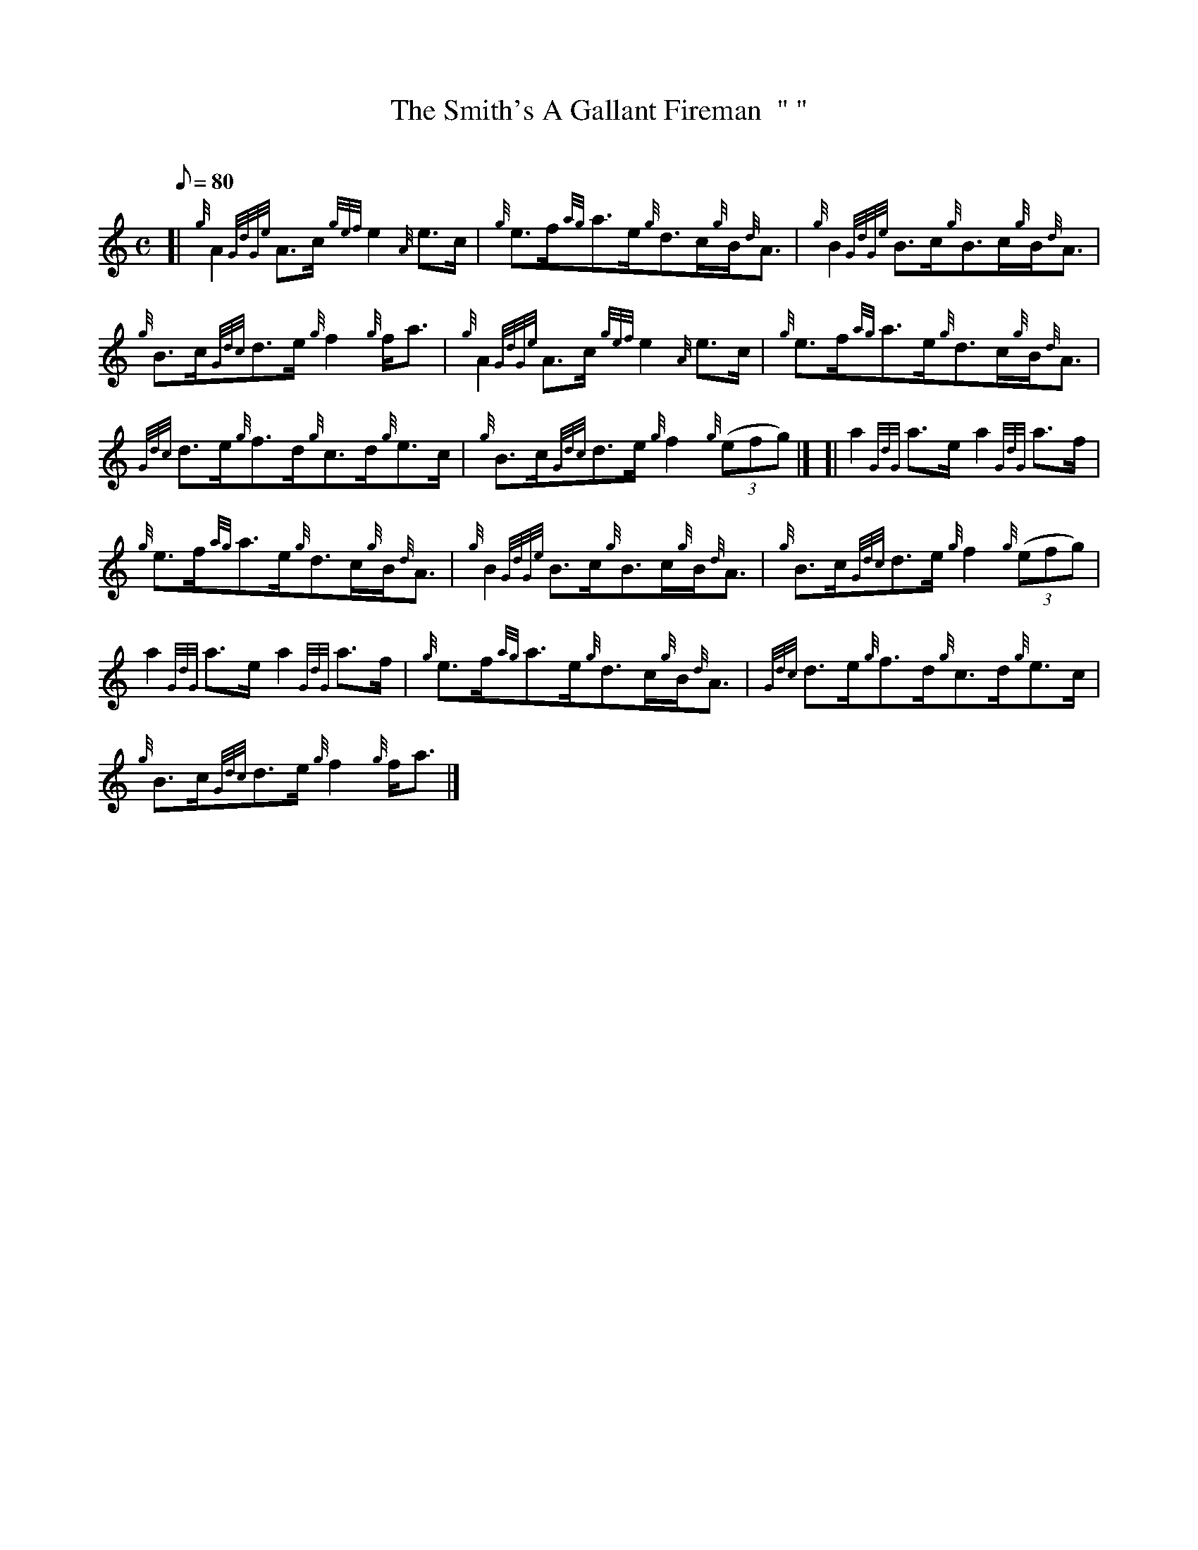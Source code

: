 X: 1
T:The Smith's A Gallant Fireman  "	"
M:C
L:1/8
Q:80
C:
S:Strathspey
K:HP
[| {g}A2{GdGe}A3/2c/2{gef}e2{A}e3/2c/2|
{g}e3/2f/2{ag}a3/2e/2{g}d3/2c/2{g}B/2{d}A3/2|
{g}B2{GdGe}B3/2c/2{g}B3/2c/2{g}B/2{d}A3/2|  !
{g}B3/2c/2{Gdc}d3/2e/2{g}f2{g}f/2a3/2|
{g}A2{GdGe}A3/2c/2{gef}e2{A}e3/2c/2|
{g}e3/2f/2{ag}a3/2e/2{g}d3/2c/2{g}B/2{d}A3/2|  !
{Gdc}d3/2e/2{g}f3/2d/2{g}c3/2d/2{g}e3/2c/2|
{g}B3/2c/2{Gdc}d3/2e/2{g}f2{g}((3efg)|] [|
a2{GdG}a3/2e/2a2{GdG}a3/2f/2|  !
{g}e3/2f/2{ag}a3/2e/2{g}d3/2c/2{g}B/2{d}A3/2|
{g}B2{GdGe}B3/2c/2{g}B3/2c/2{g}B/2{d}A3/2|
{g}B3/2c/2{Gdc}d3/2e/2{g}f2{g}((3efg)|  !
a2{GdG}a3/2e/2a2{GdG}a3/2f/2|
{g}e3/2f/2{ag}a3/2e/2{g}d3/2c/2{g}B/2{d}A3/2|
{Gdc}d3/2e/2{g}f3/2d/2{g}c3/2d/2{g}e3/2c/2|  !
{g}B3/2c/2{Gdc}d3/2e/2{g}f2{g}f/2a3/2|]
